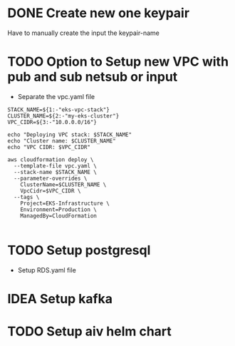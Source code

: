 * DONE Create new one keypair
CLOSED: [2025-07-05 Sat 17:54]
Have to manually create the input the keypair-name

* TODO Option to Setup new VPC with pub and sub netsub or input
- Separate the vpc.yaml file
#+begin_src compile :results silent
STACK_NAME=${1:-"eks-vpc-stack"}
CLUSTER_NAME=${2:-"my-eks-cluster"}
VPC_CIDR=${3:-"10.0.0.0/16"}

echo "Deploying VPC stack: $STACK_NAME"
echo "Cluster name: $CLUSTER_NAME"
echo "VPC CIDR: $VPC_CIDR"

aws cloudformation deploy \
  --template-file vpc.yaml \
  --stack-name $STACK_NAME \
  --parameter-overrides \
    ClusterName=$CLUSTER_NAME \
    VpcCidr=$VPC_CIDR \
  --tags \
    Project=EKS-Infrastructure \
    Environment=Production \
    ManagedBy=CloudFormation

#+end_src


* TODO Setup postgresql
- Setup RDS.yaml file


* IDEA Setup kafka

* TODO Setup aiv helm chart
